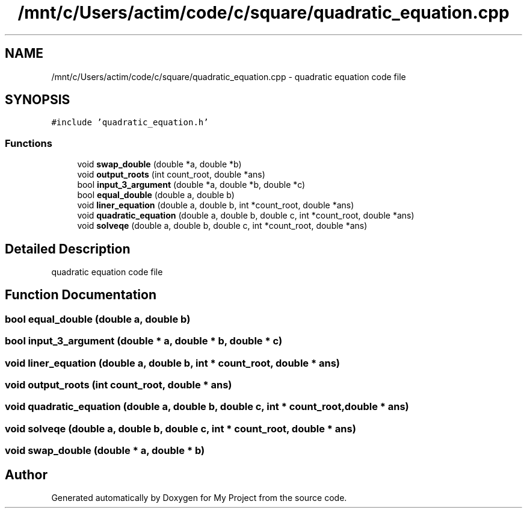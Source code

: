 .TH "/mnt/c/Users/actim/code/c/square/quadratic_equation.cpp" 3 "Wed Aug 24 2022" "My Project" \" -*- nroff -*-
.ad l
.nh
.SH NAME
/mnt/c/Users/actim/code/c/square/quadratic_equation.cpp \- quadratic equation code file  

.SH SYNOPSIS
.br
.PP
\fC#include 'quadratic_equation\&.h'\fP
.br

.SS "Functions"

.in +1c
.ti -1c
.RI "void \fBswap_double\fP (double *a, double *b)"
.br
.ti -1c
.RI "void \fBoutput_roots\fP (int count_root, double *ans)"
.br
.ti -1c
.RI "bool \fBinput_3_argument\fP (double *a, double *b, double *c)"
.br
.ti -1c
.RI "bool \fBequal_double\fP (double a, double b)"
.br
.ti -1c
.RI "void \fBliner_equation\fP (double a, double b, int *count_root, double *ans)"
.br
.ti -1c
.RI "void \fBquadratic_equation\fP (double a, double b, double c, int *count_root, double *ans)"
.br
.ti -1c
.RI "void \fBsolveqe\fP (double a, double b, double c, int *count_root, double *ans)"
.br
.in -1c
.SH "Detailed Description"
.PP 
quadratic equation code file 


.SH "Function Documentation"
.PP 
.SS "bool equal_double (double a, double b)"

.SS "bool input_3_argument (double * a, double * b, double * c)"

.SS "void liner_equation (double a, double b, int * count_root, double * ans)"

.SS "void output_roots (int count_root, double * ans)"

.SS "void quadratic_equation (double a, double b, double c, int * count_root, double * ans)"

.SS "void solveqe (double a, double b, double c, int * count_root, double * ans)"

.SS "void swap_double (double * a, double * b)"

.SH "Author"
.PP 
Generated automatically by Doxygen for My Project from the source code\&.

